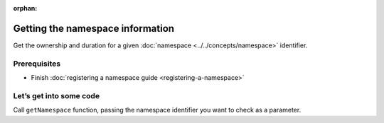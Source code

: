 :orphan:

.. post:: 08 Apr, 2019
    :category: Namespace
    :excerpt: 1
    :nocomments:

#################################
Getting the namespace information
#################################

Get the ownership and duration for a given :doc:`namespace <../../concepts/namespace>` identifier.

*************
Prerequisites
*************

- Finish :doc:`registering a namespace guide <registering-a-namespace>`

************************
Let’s get into some code
************************

Call ``getNamespace`` function, passing the namespace identifier you want to check as a parameter.

.. example-code::

    .. viewsource:: ../../resources/examples/typescript/namespace/GettingNamespaceInformation.ts
        :language: typescript
        :lines:  21-

    .. viewsource:: ../../resources/examples/javascript/namespace/GettingNamespaceInformation.js
        :language: javascript
        :lines: 24-

    .. viewsource:: ../../resources/examples/bash/namespace/GettingNamespaceInformation.sh
        :language: bash
        :start-after: #!/bin/sh

